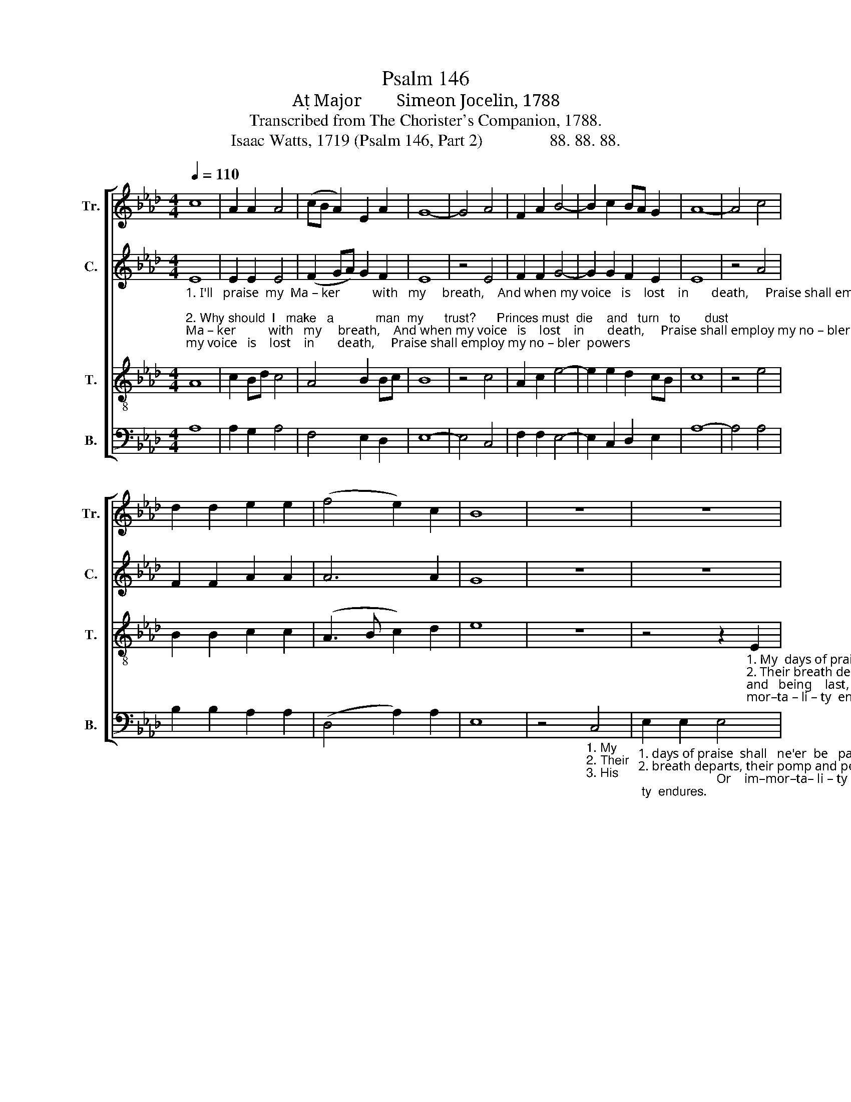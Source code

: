 X:1
T:Psalm 146
T:A Major        Simeon Jocelin, 1788
T:Transcribed from The Chorister's Companion, 1788.
T:Isaac Watts, 1719 (Psalm 146, Part 2)                88. 88. 88.
%%score [ 1 2 3 4 ]
L:1/8
Q:1/4=110
M:4/4
K:Ab
V:1 treble nm="Tr." snm="Tr."
V:2 treble nm="C." snm="C."
V:3 treble-8 nm="T." snm="T."
V:4 bass nm="B." snm="B."
V:1
 c8 | A2 A2 A4 | (cB A2) E2 A2 | G8- | G4 A4 | F2 A2 B4- | B2 c2 BA G2 | A8- | A4 c4 | %9
 d2 d2 e2 e2 | (f4 e2) c2 | B8 | z8 | z8 | %14
 z4 z2"_1.   My  days of praise  shall  ne'er  be    past,               While life and thought  and   being   last,            Or    im–mor–ta – li – ty   endures.\n2. Their breath departs, their pomp and power             And thoughts all va  –  nish   in  an  hour,       Nor can they make their promise good.\n3.   His  truth  for  ev  –  er    stands  se – cure;               He saves th'op-pressed, he feeds the poor,      And none shall find his promise vain." A2 | %15
 B2 B2 B4 | F4 E2 F2 | (G4 F4) | G4 A2 A2 | A4 c4 | c2 c2 (c4 | B4) c4 | d2 d2 B2 A2 | A4 G4 | %24
 A8 |] %25
V:2
"_1. I'll   praise  my  Ma – ker          with   my     breath,    And when my voice   is    lost    in       death,     Praise shall employ my no – bler  powers;\n2. Why should  I   make   a            man  my      trust?      Princes must  die    and   turn   to       dust;       Vain   is  the help of  flesh    and   blood:\n3. Hap  – py   the   man   whose   hopes  re   –   ly          On  Israel's  God:     he   made  the      sky,        And earth and seas with  all  their  train:" E8 | %1
 E2 E2 E4 | (F2 GA) G2 F2 | E8 | z4 E4 | F2 F2 G4- | G2 G2 F2 E2 | E8 | z4 A4 | F2 F2 A2 A2 | %10
 A6 A2 | G8 | z8 | z8 | z8 | %15
 z4 z2"_1.   My  days of praise  shall   ne'er  be  past,   While   life and thought and  being   last,   Or   im–mor–ta – li – ty   endures.\n2. Their breath departs, their pomp and power And thoughts all va–nish in an hour,   Nor can they make their promise good.\n3.   His  truth  for  ev  –  er  stands se–cure;  He saves th'op-pressed, he feeds the poor, And none shall find his promise vain." B,2 | %16
 D2 D2 E4 | E4 C2 C2 | E4 E4 | E2 E2 E4 | A4 A2 A2 | G4 A4 | B2 B2 A2 F2 | E4 E4 | E8 |] %25
V:3
 A8 | c2 Bd c4 | A4 B2 Bc | B8 | z4 c4 | A2 c2 e4- | e2 e2 d2 cB | c8 | z4 e4 | B2 B2 c2 c2 | %10
 (A3 B c2) d2 | e8 | z8 | %13
 z4 z2"_1. My  days of praise  shall  ne'er  be  past,                            While  life and thought and   being    last,                       Or    im–mor–ta – li – ty  endures.\n2. Their breath departs, their pomp and power                      And thoughts all  va  –  nish  in  an   hour,               Nor can they make their promise good.\n3. His  truth  for  ev   –   er  stands se – cure;                         He saves th'op–pressed, he feeds the poor,                 And none shall find his promise vain." E2 | %14
 A2 A2 A4 | F4 B2 B2 | B8- | B4 A4 | c2 c2 c4 | c4 e2 e2 | e8- | e4 e4 | f2 f2 f2 a2 | c4 B4 | %24
 A8 |] %25
V:4
 A,8 | A,2 G,2 A,4 | F,4 E,2 D,2 | E,8- | E,4 C,4 | F,2 F,2 E,4- | E,2 C,2 D,2 E,2 | A,8- | %8
 A,4 A,4 | B,2 B,2 A,2 A,2 | (D,4 A,2) A,2 | E,8 | z4"_1. My  \n2. Their \n3. His" C,4 | %13
"_1. days of praise  shall   ne'er  be   past,                         While   life and thought  and    being    last,                                             Or    im–mor–ta– li – ty  endures.\n2. breath departs, their pomp and power                      And thoughts all va   –    nish    in   an  hour,                                     Nor can they make their promise good.\n3. truth  for  ev   –   er     stands  se – cure;                    He  saves  th'op–pressed, he  feeds the poor,                                       And none shall find his promise vain." E,2 E,2 E,4 | %14
 D,4 C,2 C,2 | B,,8- | B,,4 E,4 | E,2 E,2 F,4 | E,4 A,2 A,2 | (A,8- | A,4 E,4- | E,4) C,4 | %22
 B,,2 B,,2 D,2 D,2 | E,4 E,4 | A,,8 |] %25

